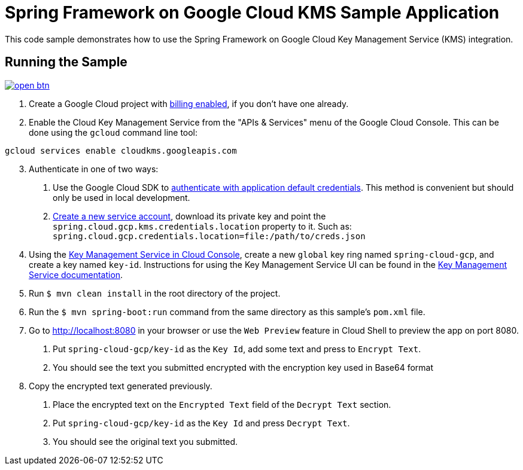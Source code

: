 = Spring Framework on Google Cloud KMS Sample Application

This code sample demonstrates how to use the Spring Framework on Google Cloud Key Management Service (KMS) integration.

== Running the Sample

image:http://gstatic.com/cloudssh/images/open-btn.svg[link=https://ssh.cloud.google.com/cloudshell/editor?cloudshell_git_repo=https%3A%2F%2Fgithub.com%2FGoogleCloudPlatform%2Fspring-cloud-gcp&cloudshell_open_in_editor=spring-cloud-gcp-samples/spring-cloud-gcp-kms-sample/README.adoc]

1. Create a Google Cloud project with https://cloud.google.com/billing/docs/how-to/modify-project#enable-billing[billing enabled], if you don't have one already.

2. Enable the Cloud Key Management Service from the "APIs & Services" menu of the Google Cloud Console.
This can be done using the `gcloud` command line tool:

```
gcloud services enable cloudkms.googleapis.com
```

[start=3]
3. Authenticate in one of two ways:

a. Use the Google Cloud SDK to https://cloud.google.com/sdk/gcloud/reference/auth/application-default/login[authenticate with application default credentials].
This method is convenient but should only be used in local development.
b. https://cloud.google.com/iam/docs/creating-managing-service-accounts[Create a new service account], download its private key and point the `spring.cloud.gcp.kms.credentials.location` property to it.
Such as: `spring.cloud.gcp.credentials.location=file:/path/to/creds.json`

4. Using the https://console.cloud.google.com/security/kms[Key Management Service in Cloud Console], create a new `global` key ring named `spring-cloud-gcp`, and create a key named `key-id`.
Instructions for using the Key Management Service UI can be found in the https://cloud.google.com/kms/docs[Key Management Service documentation].

5. Run `$ mvn clean install` in the root directory of the project.

6. Run the `$ mvn spring-boot:run` command from the same directory as this sample's `pom.xml` file.

7. Go to http://localhost:8080 in your browser or use the `Web Preview` feature in Cloud Shell
to preview the app on port 8080.

a. Put `spring-cloud-gcp/key-id` as the `Key Id`, add some text and press to `Encrypt Text`.

b. You should see the text you submitted encrypted with the encryption key used in Base64 format

8. Copy the encrypted text generated previously.

a. Place the encrypted text on the `Encrypted Text` field of the `Decrypt Text` section.

b. Put `spring-cloud-gcp/key-id` as the `Key Id` and press `Decrypt Text`.

c. You should see the original text you submitted.

